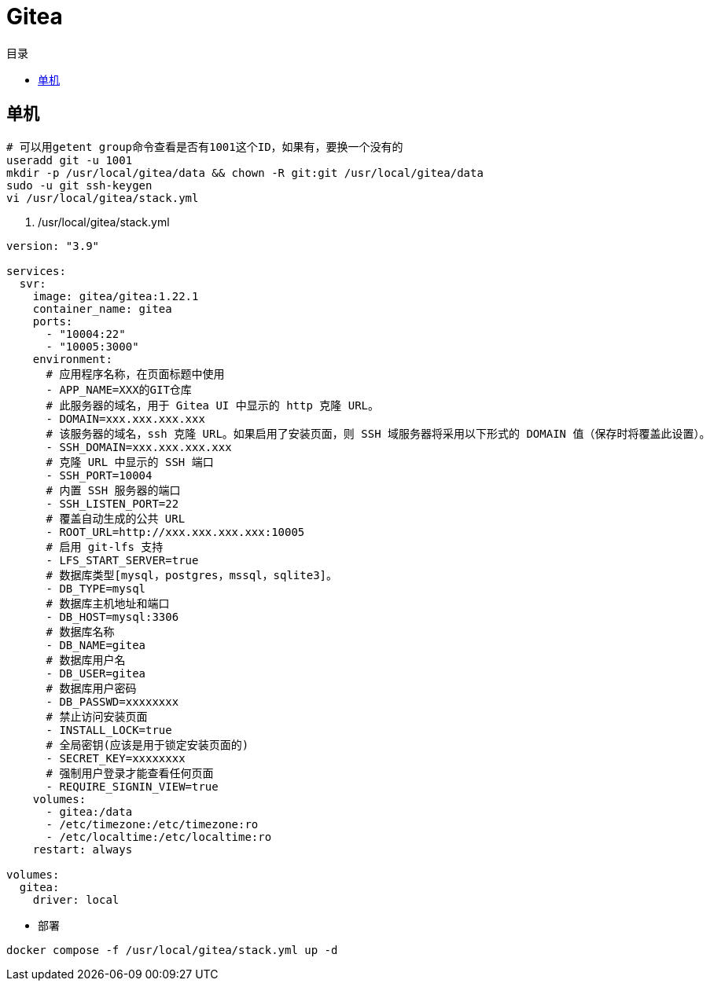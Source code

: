 = Gitea
:scripts: cjk
:toc: left
:toc-title: 目录
:toclevels: 4

== 单机
[,shell]
----
# 可以用getent group命令查看是否有1001这个ID，如果有，要换一个没有的
useradd git -u 1001
mkdir -p /usr/local/gitea/data && chown -R git:git /usr/local/gitea/data
sudo -u git ssh-keygen
vi /usr/local/gitea/stack.yml
----

. /usr/local/gitea/stack.yml
[source,yaml,linenums]
----
version: "3.9"

services:
  svr:
    image: gitea/gitea:1.22.1
    container_name: gitea
    ports:
      - "10004:22"
      - "10005:3000"
    environment:
      # 应用程序名称，在页面标题中使用
      - APP_NAME=XXX的GIT仓库
      # 此服务器的域名，用于 Gitea UI 中显示的 http 克隆 URL。
      - DOMAIN=xxx.xxx.xxx.xxx
      # 该服务器的域名，ssh 克隆 URL。如果启用了安装页面，则 SSH 域服务器将采用以下形式的 DOMAIN 值（保存时将覆盖此设置）。
      - SSH_DOMAIN=xxx.xxx.xxx.xxx
      # 克隆 URL 中显示的 SSH 端口
      - SSH_PORT=10004
      # 内置 SSH 服务器的端口
      - SSH_LISTEN_PORT=22
      # 覆盖自动生成的公共 URL
      - ROOT_URL=http://xxx.xxx.xxx.xxx:10005
      # 启用 git-lfs 支持
      - LFS_START_SERVER=true
      # 数据库类型[mysql，postgres，mssql，sqlite3]。
      - DB_TYPE=mysql
      # 数据库主机地址和端口
      - DB_HOST=mysql:3306
      # 数据库名称
      - DB_NAME=gitea
      # 数据库用户名
      - DB_USER=gitea
      # 数据库用户密码
      - DB_PASSWD=xxxxxxxx
      # 禁止访问安装页面
      - INSTALL_LOCK=true
      # 全局密钥(应该是用于锁定安装页面的)
      - SECRET_KEY=xxxxxxxx
      # 强制用户登录才能查看任何页面
      - REQUIRE_SIGNIN_VIEW=true
    volumes:
      - gitea:/data
      - /etc/timezone:/etc/timezone:ro
      - /etc/localtime:/etc/localtime:ro
    restart: always

volumes:
  gitea:
    driver: local
----

* 部署

[source,shell]
----
docker compose -f /usr/local/gitea/stack.yml up -d
----
